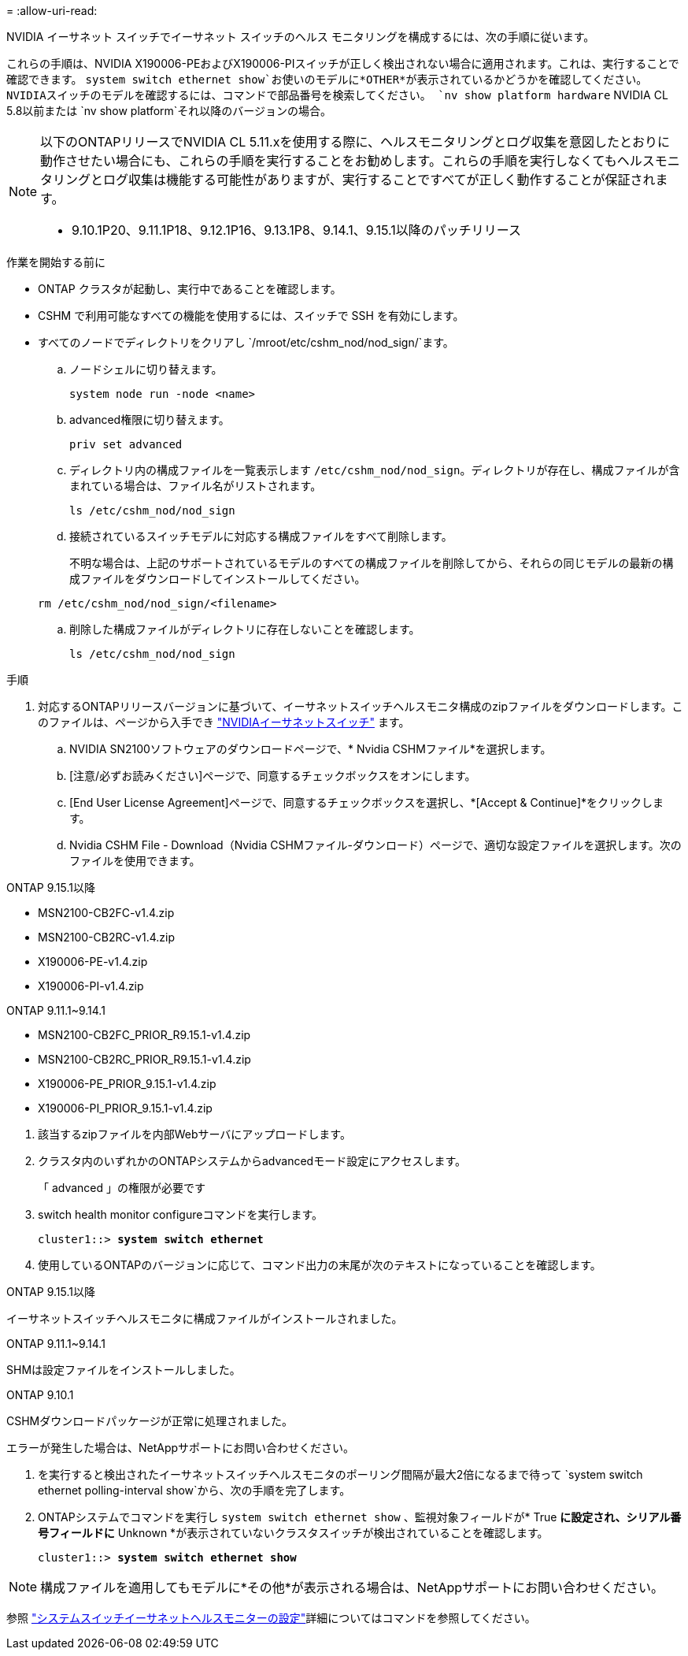 = 
:allow-uri-read: 


NVIDIA イーサネット スイッチでイーサネット スイッチのヘルス モニタリングを構成するには、次の手順に従います。

これらの手順は、NVIDIA X190006-PEおよびX190006-PIスイッチが正しく検出されない場合に適用されます。これは、実行することで確認できます。  `system switch ethernet show`お使いのモデルに*OTHER*が表示されているかどうかを確認してください。NVIDIAスイッチのモデルを確認するには、コマンドで部品番号を検索してください。  `nv show platform hardware` NVIDIA CL 5.8以前または `nv show platform`それ以降のバージョンの場合。

[NOTE]
====
以下のONTAPリリースでNVIDIA CL 5.11.xを使用する際に、ヘルスモニタリングとログ収集を意図したとおりに動作させたい場合にも、これらの手順を実行することをお勧めします。これらの手順を実行しなくてもヘルスモニタリングとログ収集は機能する可能性がありますが、実行することですべてが正しく動作することが保証されます。

* 9.10.1P20、9.11.1P18、9.12.1P16、9.13.1P8、9.14.1、9.15.1以降のパッチリリース


====
.作業を開始する前に
* ONTAP クラスタが起動し、実行中であることを確認します。
* CSHM で利用可能なすべての機能を使用するには、スイッチで SSH を有効にします。
* すべてのノードでディレクトリをクリアし `/mroot/etc/cshm_nod/nod_sign/`ます。
+
.. ノードシェルに切り替えます。
+
`system node run -node <name>`

.. advanced権限に切り替えます。
+
`priv set advanced`

.. ディレクトリ内の構成ファイルを一覧表示します `/etc/cshm_nod/nod_sign`。ディレクトリが存在し、構成ファイルが含まれている場合は、ファイル名がリストされます。
+
`ls /etc/cshm_nod/nod_sign`

.. 接続されているスイッチモデルに対応する構成ファイルをすべて削除します。
+
不明な場合は、上記のサポートされているモデルのすべての構成ファイルを削除してから、それらの同じモデルの最新の構成ファイルをダウンロードしてインストールしてください。

+
`rm /etc/cshm_nod/nod_sign/<filename>`

.. 削除した構成ファイルがディレクトリに存在しないことを確認します。
+
`ls /etc/cshm_nod/nod_sign`





.手順
. 対応するONTAPリリースバージョンに基づいて、イーサネットスイッチヘルスモニタ構成のzipファイルをダウンロードします。このファイルは、ページから入手でき https://mysupport.netapp.com/site/info/nvidia-cluster-switch["NVIDIAイーサネットスイッチ"^] ます。
+
.. NVIDIA SN2100ソフトウェアのダウンロードページで、* Nvidia CSHMファイル*を選択します。
.. [注意/必ずお読みください]ページで、同意するチェックボックスをオンにします。
.. [End User License Agreement]ページで、同意するチェックボックスを選択し、*[Accept & Continue]*をクリックします。
.. Nvidia CSHM File - Download（Nvidia CSHMファイル-ダウンロード）ページで、適切な設定ファイルを選択します。次のファイルを使用できます。




[role="tabbed-block"]
====
.ONTAP 9.15.1以降
--
* MSN2100-CB2FC-v1.4.zip
* MSN2100-CB2RC-v1.4.zip
* X190006-PE-v1.4.zip
* X190006-PI-v1.4.zip


--
.ONTAP 9.11.1~9.14.1
--
* MSN2100-CB2FC_PRIOR_R9.15.1-v1.4.zip
* MSN2100-CB2RC_PRIOR_R9.15.1-v1.4.zip
* X190006-PE_PRIOR_9.15.1-v1.4.zip
* X190006-PI_PRIOR_9.15.1-v1.4.zip


--
====
. [[step2]]該当するzipファイルを内部Webサーバにアップロードします。
. クラスタ内のいずれかのONTAPシステムからadvancedモード設定にアクセスします。
+
「 advanced 」の権限が必要です

. switch health monitor configureコマンドを実行します。
+
[listing, subs="+quotes"]
----
cluster1::> *system switch ethernet*
----
. 使用しているONTAPのバージョンに応じて、コマンド出力の末尾が次のテキストになっていることを確認します。


[role="tabbed-block"]
====
.ONTAP 9.15.1以降
--
イーサネットスイッチヘルスモニタに構成ファイルがインストールされました。

--
.ONTAP 9.11.1~9.14.1
--
SHMは設定ファイルをインストールしました。

--
.ONTAP 9.10.1
--
CSHMダウンロードパッケージが正常に処理されました。

--
====
エラーが発生した場合は、NetAppサポートにお問い合わせください。

. [[step6]]を実行すると検出されたイーサネットスイッチヘルスモニタのポーリング間隔が最大2倍になるまで待って `system switch ethernet polling-interval show`から、次の手順を完了します。
. ONTAPシステムでコマンドを実行し `system switch ethernet show` 、監視対象フィールドが* True *に設定され、シリアル番号フィールドに* Unknown *が表示されていないクラスタスイッチが検出されていることを確認します。
+
[listing, subs="+quotes"]
----
cluster1::> *system switch ethernet show*
----



NOTE: 構成ファイルを適用してもモデルに*その他*が表示される場合は、NetAppサポートにお問い合わせください。

参照 https://docs.netapp.com/us-en/ontap-cli/system-switch-ethernet-configure-health-monitor.html["システムスイッチイーサネットヘルスモニターの設定"^]詳細についてはコマンドを参照してください。
